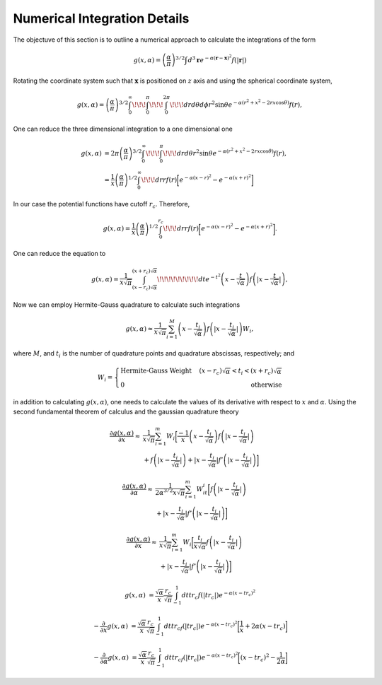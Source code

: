 ******************************
Numerical Integration Details
******************************

The objectuve of this section is to outline a numerical approach to calculate the integrations of the form 

.. math::
   g(x,\alpha)=\left(\frac{\alpha}{\pi}\right)^{3/2}\int d^3\mathbf{r}e^{-\alpha(\mathbf{r}-\mathbf{x})^2} f(|\mathbf{r}|)

Rotating the coordinate system such that :math:`\mathbf{x}` is positioned on :math:`z` axis and using the spherical coordinate system,

.. math::
   g(x,\alpha)=\left(\frac{\alpha}{\pi}\right)^{3/2}\int_0^{\infty}\!\!\!\int_0^{\pi}\!\!\!\int_0^{2\pi}\!\!\!dr d\theta d\phi r^2\sin\theta e^{-\alpha (r^2+x^2-2rx\cos\theta)} f(r),

One can reduce the three dimensional integration to a one dimensional one

.. math::
   g(x,\alpha)&=2\pi\left(\frac{\alpha}{\pi}\right)^{3/2}\int_0^{\infty}\!\!\!\int_0^{\pi}\!\!\!dr d\theta r^2\sin\theta e^{-\alpha (r^2+x^2-2rx\cos\theta)} f(r),\\
   &=\frac{1}{x}\left(\frac{\alpha}{\pi}\right)^{1/2}\int_0^{\infty}\!\!\!dr rf(r) \biggl[e^{-\alpha (x-r)^2}-e^{-\alpha (x+r)^2} \biggr]

In our case the potential functions have cutoff :math:`r_c`. Therefore,

.. math::
   g(x,\alpha)=\frac{1}{x}\left(\frac{\alpha}{\pi}\right)^{1/2}\int_0^{r_c}\!\!\!dr rf(r) \biggl[e^{-\alpha (x-r)^2}-e^{-\alpha (x+r)^2} \biggr].

One can reduce the equation to

.. math::
   g(x,\alpha)=\frac{1}{x\sqrt{\pi}}\int_{(x-r_c)\sqrt{\alpha}}^{(x+r_c)\sqrt{\alpha}}\!\!\!\!\!\!\!\!\!dt e^{-t^2} \left(x-\frac{t}{\sqrt{\alpha}}\right)f\left(|x-\frac{t}{\sqrt{\alpha}}|\right),

Now we can employ Hermite-Gauss quadrature to calculate such integrations

.. math::
   g(x,\alpha)\approx\frac{1}{x\sqrt{\pi}}\sum_{i=1}^M \left(x-\frac{t_i}{\sqrt{\alpha}}\right)f\left(|x-\frac{t_i}{\sqrt{\alpha}}|\right)W_i,

where :math:`M`, and :math:`t_i` is the number of quadrature points and quadrature abscissas, respectively; and

.. math::
   W_i=\left\{\begin{array}{lr}
   \text{Hermite-Gauss Weight}\quad& (x-r_c)\sqrt{\alpha}<t_i<(x+r_c)\sqrt{\alpha}\\
   0 & \text{otherwise}
   \end{array}\right.

in addition to calculating :math:`g(x,\alpha)`, one needs to calculate the values of its derivative with respect to :math:`x` and :math:`\alpha`. Using the second fundamental theorem of calculus and the gaussian quadrature theory


.. math::
   \frac{\partial g(x,\alpha)}{\partial x}\approx &\frac{1}{x\sqrt{\pi}}\sum_{i=1}^m W_i\bigg[\frac{-1}{x}\left(x-\frac{t_i}{\sqrt{\alpha}}\right)f\left(|x-\frac{t_i}{\sqrt{\alpha}}|\right)\\
   &+f\left(|x-\frac{t_i}{\sqrt{\alpha}}|\right)+|x-\frac{t_i}{\sqrt{\alpha}}|f'\left(|x-\frac{t_i}{\sqrt{\alpha}}|\right)\bigg]


.. math::
   \frac{\partial g(x,\alpha)}{\partial \alpha}\approx&\frac{1}{2\alpha^{3/2}x\sqrt{\pi}}\sum_{i=1}^m W_it_i\bigg[f\left(|x-\frac{t_i}{\sqrt{\alpha}}|\right)\\
   &+|x-\frac{t_i}{\sqrt{\alpha}}|f'\left(|x-\frac{t_i}{\sqrt{\alpha}}|\right)\bigg]


.. math::
   \frac{\partial g(x,\alpha)}{\partial x}\approx &\frac{1}{x\sqrt{\pi}}\sum_{i=1}^m W_i\bigg[\frac{t_i}{x\sqrt{\alpha}}f\left(|x-\frac{t_i}{\sqrt{\alpha}}|\right)\\
   &+|x-\frac{t_i}{\sqrt{\alpha}}|f'\left(|x-\frac{t_i}{\sqrt{\alpha}}|\right)\bigg]


.. math::
   g(x,\alpha)&=\frac{\sqrt{\alpha}}{x} \frac{r_c}{\sqrt{\pi}} \int_{-1}^{1}dt tr_c f(|t r_c|)e^{-\alpha(x-tr_c)^2}

.. math::
   -\frac{\partial}{\partial x}g(x,\alpha)
   &=\frac{\sqrt{\alpha}}{x} \frac{r_c}{\sqrt{\pi}}\int_{-1}^{1}dt tr_cf(|t r_c|)e^{-\alpha(x-tr_c)^2}\bigg[\frac{1}{x}+2\alpha(x-tr_c)\bigg]

.. math::
   -\frac{\partial}{\partial \alpha}g(x,\alpha)
   &=\frac{\sqrt{\alpha}}{x} \frac{r_c}{\sqrt{\pi}}\int_{-1}^{1}dt tr_cf(|t r_c|)e^{-\alpha(x-tr_c)^2}\bigg[(x-tr_c)^2-\frac{1}{2\alpha}\bigg]



